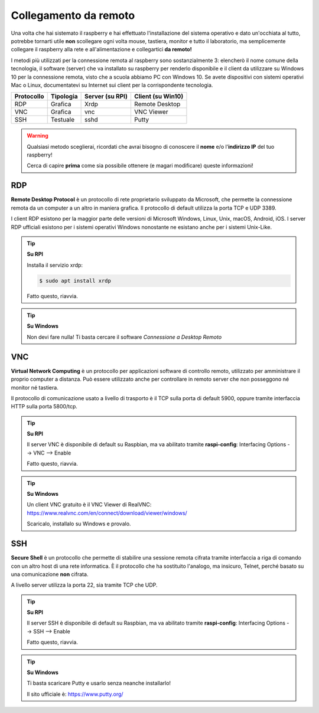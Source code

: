 ======================
Collegamento da remoto
======================

Una volta che hai sistemato il raspberry e hai effettuato l'installazione del sistema operativo e dato un'occhiata al tutto, potrebbe tornarti utile **non**
scollegare ogni volta mouse, tastiera, monitor e tutto il laboratorio, ma semplicemente collegare il raspberry alla rete e all'alimentazione e collegartici
**da remoto!**

I metodi più utilizzati per la connessione remota al raspberry sono sostanzialmente 3: elencherò il nome comune della tecnologia, il software (server) che va
installato su raspberry per renderlo disponibile e il client da utilizzare su Windows 10 per la connessione remota, visto che a scuola abbiamo PC con Windows 10.
Se avete dispositivi con sistemi operativi Mac o Linux, documentatevi su Internet sui client per la corrispondente tecnologia.

========== ========= =============== =================
Protocollo Tipologia Server (su RPI) Client (su Win10)
========== ========= =============== =================
RDP        Grafica   Xrdp            Remote Desktop
VNC        Grafica   vnc             VNC Viewer
SSH        Testuale  sshd            Putty
========== ========= =============== =================

.. warning:: 
    Qualsiasi metodo sceglierai, ricordati che avrai bisogno di conoscere il **nome** e/o l'**indirizzo IP** del tuo raspberry!
    
    Cerca di capire **prima** come sia possibile ottenere (e magari modificare) queste informazioni!


RDP
===

**Remote Desktop Protocol** è un protocollo di rete proprietario sviluppato da Microsoft, che permette la connessione remota da un computer a un altro in maniera grafica. Il protocollo di default utilizza la porta TCP e UDP 3389.

I client RDP esistono per la maggior parte delle versioni di Microsoft Windows, Linux, Unix, macOS, Android, iOS. I server RDP ufficiali esistono per i sistemi operativi Windows nonostante ne esistano anche per i sistemi Unix-Like. 

.. tip:: 
    **Su RPI**
    
    Installa il servizio xrdp:
    
    .. code:: bash

        $ sudo apt install xrdp
        
    Fatto questo, riavvia.

.. tip:: 
    **Su Windows**
    
    Non devi fare nulla! Ti basta cercare il software *Connessione a Desktop Remoto*


VNC
===

**Virtual Network Computing** è un protocollo per applicazioni software di controllo remoto, utilizzato per amministrare il proprio computer a distanza.
Può essere utilizzato anche per controllare in remoto server che non posseggono né monitor né tastiera.

Il protocollo di comunicazione usato a livello di trasporto è il TCP sulla porta di default 5900, oppure tramite interfaccia HTTP sulla porta 5800/tcp.

.. tip:: 
    **Su RPI**
    
    Il server VNC è disponibile di default su Raspbian, ma va abilitato tramite **raspi-config**: Interfacing Options --> VNC --> Enable
    
    Fatto questo, riavvia.
    
.. tip:: 
    **Su Windows**
    
    Un client VNC gratuito è il VNC Viewer di RealVNC: https://www.realvnc.com/en/connect/download/viewer/windows/
    
    Scaricalo, installalo su Windows e provalo.


SSH
===

**Secure Shell** è un protocollo che permette di stabilire una sessione remota cifrata tramite interfaccia a riga di comando con un altro host di una rete informatica. È il protocollo che ha sostituito l'analogo, ma insicuro, Telnet, perché basato su una comunicazione **non** cifrata.

A livello server utilizza la porta 22, sia tramite TCP che UDP.


.. tip:: 
    **Su RPI**
    
    Il server SSH è disponibile di default su Raspbian, ma va abilitato tramite **raspi-config**: Interfacing Options --> SSH --> Enable
    
    Fatto questo, riavvia.
    
.. tip:: 
    **Su Windows**
    
    Ti basta scaricare Putty e usarlo senza neanche installarlo!
    
    Il sito ufficiale è: https://www.putty.org/
    

